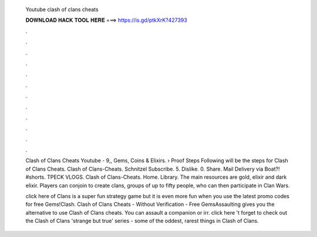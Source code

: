   Youtube clash of clans cheats
  
  
  
  𝐃𝐎𝐖𝐍𝐋𝐎𝐀𝐃 𝐇𝐀𝐂𝐊 𝐓𝐎𝐎𝐋 𝐇𝐄𝐑𝐄 ===> https://is.gd/ptkXrK?427393
  
  
  
  .
  
  
  
  .
  
  
  
  .
  
  
  
  .
  
  
  
  .
  
  
  
  .
  
  
  
  .
  
  
  
  .
  
  
  
  .
  
  
  
  .
  
  
  
  .
  
  
  
  .
  
  Clash of Clans Cheats Youtube - 9,, Gems, Coins & Elixirs. › Proof Steps Following will be the steps for Clash of Clans Cheats. Clash of Clans-Cheats. Schnitzel Subscribe. 5. Dislike. 0. Share. Mail Delivery via Boat?! #shorts. TPECK VLOGS. Clash of Clans-Cheats. Home. Library. The main resources are gold, elixir and dark elixir. Players can conjoin to create clans, groups of up to fifty people, who can then participate in Clan Wars.
  
  click here  of Clans is a super fun strategy game but it is even more fun when you use the latest promo codes for free Gems!Clash. Clash of Clans Cheats - Without Verification - Free GemsAssaulting gives you the alternative to use Clash of Clans cheats. You can assault a companion or irr. click here 't forget to check out the Clash of Clans 'strange but true' series - some of the oddest, rarest things in Clash of Clans.
